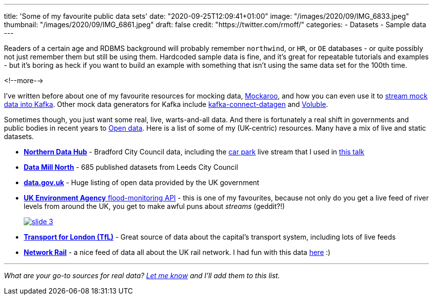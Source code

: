 ---
title: 'Some of my favourite public data sets'
date: "2020-09-25T12:09:41+01:00"
image: "/images/2020/09/IMG_6833.jpeg"
thumbnail: "/images/2020/09/IMG_6861.jpeg"
draft: false
credit: "https://twitter.com/rmoff/"
categories:
- Datasets
- Sample data
---

Readers of a certain age and RDBMS background will probably remember `northwind`, or `HR`, or `OE` databases - or quite possibly not just remember them but still be using them. Hardcoded sample data is fine, and it's great for repeatable tutorials and examples - but it's boring as heck if you want to build an example with something that isn't using the same data set for the 100th time. 

<!--more-->


I've written before about one of my favourite resources for mocking data, https://www.mockaroo.com/[Mockaroo], and how you can even use it to link:/2018/05/10/quick-n-easy-population-of-realistic-test-data-into-kafka/[stream mock data into Kafka]. Other mock data generators for Kafka include https://kafka-tutorials.confluent.io/kafka-connect-datagen-local/kafka.html[kafka-connect-datagen] and https://www.confluent.io/hub/mdrogalis/voluble[Voluble]. 

Sometimes though, you just want some real, live, warts-and-all data. And there is fortunately a real shift in governments and public bodies in recent years to https://en.wikipedia.org/wiki/Open_data[Open data]. Here is a list of some of my (UK-centric) resources. Many have a mix of live and static datasets. 

* https://datahub.bradford.gov.uk/[*Northern Data Hub*] - Bradford City Council data, including the https://datahub.bradford.gov.uk/ebase/datahubext.eb?search=Bradford+car+parks[car park] live stream that I used in https://rmoff.dev/carpark-telegram-bot[this talk]
* https://datamillnorth.org/[*Data Mill North*] - 685 published datasets from Leeds City Council
* https://data.gov.uk/[*data.gov.uk*] - Huge listing of open data provided by the UK government
* https://environment.data.gov.uk/flood-monitoring/doc/reference[*UK Environment Agency* flood-monitoring API] - this is one of my favourites, because not only do you get a live feed of river levels from around the UK, you get to make awful puns about _streams_ (geddit?!)
+
image::/images/2020/09/slide_3.jpg[link="https://speakerdeck.com/rmoff/enabling-rapid-business-insight-into-data-with-stream-analytics-and-goldengate?slide=4"]

* https://tfl.gov.uk/info-for/open-data-users/[*Transport for London (TfL)*] - Great source of data about the capital's transport system, including lots of live feeds

* http://datafeeds.networkrail.co.uk/[**Network Rail**] - a nice feed of data all about the UK rail network. I had fun with this data https://www.confluent.io/blog/build-streaming-etl-solutions-with-kafka-and-rail-data/[here] :)


---

_What are your go-to sources for real data? https://twitter.com/rmoff/[Let me know] and I'll add them to this list._